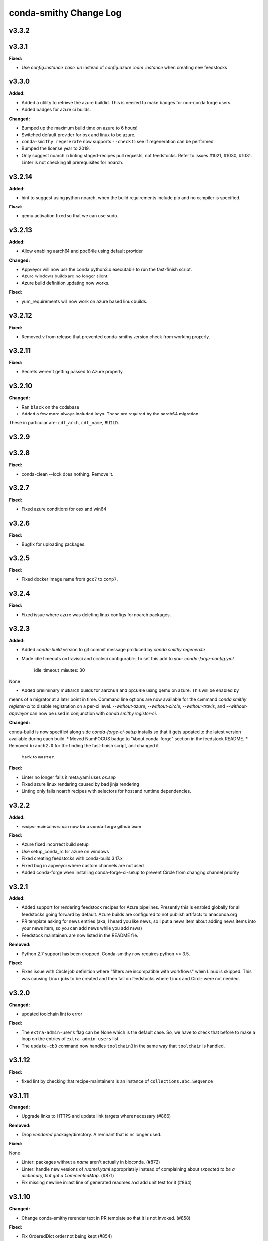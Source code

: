 =======================
conda-smithy Change Log
=======================

.. current developments

v3.3.2
====================



v3.3.1
====================

**Fixed:**

* Use `config.instance_base_url` instead of `config.azure_team_instance` when creating new feedstocks



v3.3.0
====================

**Added:**

* Added a utility to retrieve the azure buildid.  This is needed to make badges for non-conda forge users.
* Added badges for azure ci builds.

**Changed:**

* Bumped up the maximum build time on azure to 6 hours!
* Switched default provider for osx and linux to be azure.
* ``conda-smithy regenerate`` now supports ``--check`` to see if regeneration can be performed
* Bumped the license year to 2019.
* Only suggest noarch in linting staged-recipes pull requests, not feedstocks.
  Refer to issues #1021, #1030, #1031. Linter is not checking all prerequisites for noarch.



v3.2.14
====================

**Added:**

* hint to suggest using python noarch, when the build requirements include pip and no compiler is specified.

**Fixed:**

* qemu activation fixed so that we can use sudo.



v3.2.13
====================

**Added:**

* Allow enabling aarch64 and ppc64le using default provider

**Changed:**

* Appveyor will now use the conda python3.x executable to run the fast-finish script.
* Azure windows builds are no longer silent.
* Azure build definition updating now works.

**Fixed:**

* yum_requirements will now work on azure based linux builds.



v3.2.12
====================

**Fixed:**

* Removed ``v`` from release that prevented conda-smithy version check from
  working properly.



v3.2.11
====================

**Fixed:**

* Secrets weren't getting passed to Azure properly.



v3.2.10
====================

**Changed:**

* Ran ``black`` on the codebase
* Added a few more always included keys.  These are required by the aarch64 migration.
These in particular are: ``cdt_arch``, ``cdt_name``,  ``BUILD``.



v3.2.9
====================



v3.2.8
====================

**Fixed:**

* conda-clean --lock does nothing.  Remove it.



v3.2.7
====================

**Fixed:**

* Fixed azure conditions for osx and win64



v3.2.6
====================

**Fixed:**

* Bugfix for uploading packages.



v3.2.5
====================

**Fixed:**

* Fixed docker image name from ``gcc7`` to ``comp7``.



v3.2.4
====================

**Fixed:**

* Fixed issue where azure was deleting linux configs for noarch packages.



v3.2.3
====================

**Added:**

* Added `conda-build` version to git commit message produced by `conda smithy regenerate`
* Made idle timeouts on travisci and circleci configurable.  To set this add to your `conda-forge-config.yml`

    .. code-block:: yaml

    idle_timeout_minutes: 30
None

* Added preliminary multiarch builds for aarch64 and ppc64le using qemu on azure.  This will be enabled by
means of a migrator at a later point in time.
Command line options are now available for the command `conda smithy register-ci`
to disable registration on a per-ci level. `--without-azure`, `--without-circle`,
`--without-travis`, and `--without-appveyor` can now be used in conjunction with
`conda smithy register-ci`.

**Changed:**

conda-build is now specified along side `conda-forge-ci-setup` installs so that it gets updated to the latest version available during each build.
* Moved NumFOCUS badge to "About conda-forge" section in the feedstock README.
* Removed ``branch2.0`` for the finding the fast-finish script, and changed it
  back to ``master``.

**Fixed:**

* Linter no longer fails if meta.yaml uses `os.sep`
* Fixed azure linux rendering caused by bad jinja rendering
* Linting only fails noarch recipes with selectors for host and runtime dependencies.



v3.2.2
====================

**Added:**

* recipe-maintainers can now be a conda-forge github team


**Fixed:**

* Azure fixed incorrect build setup
* Use setup_conda_rc for azure on windows
* Fixed creating feedstocks with conda-build 3.17.x
* Fixed bug in appveyor where custom channels are not used
* Added conda-forge when installing conda-forge-ci-setup to prevent Circle from changing channel priority




v3.2.1
====================

**Added:**

* Added support for rendering feedstock recipes for Azure pipelines.
  Presently this is enabled globally for all feedstocks going forward by default.
  Azure builds are configured to not publish artifacts to anaconda.org
* PR template asking for news entries
  (aka, I heard you like news, so I put a news item about adding news items into
  your news item, so you can add news while you add news)
* Feedstock maintainers are now listed in the README file.


**Removed:**

* Python 2.7 support has been dropped.  Conda-smithy now requires python >= 3.5.


**Fixed:**

* Fixes issue with Circle job definition where "filters are incompatible with
  workflows" when Linux is skipped. This was causing Linux jobs to be created
  and then fail on feedstocks where Linux and Circle were not needed.




v3.2.0
====================

**Changed:**

* updated toolchain lint to error


**Fixed:**

* The ``extra-admin-users`` flag can be None which is the default case. So, we have to check that before to make a loop on the entries of ``extra-admin-users`` list.
* The ``update-cb3`` command now handles ``toolchain3`` in the same way that
  ``toolchain`` is handled.




v3.1.12
====================

**Fixed:**

* fixed lint by checking that recipe-maintainers is an instance of
  ``collections.abc.Sequence``




v3.1.11
====================

**Changed:**

* Upgrade links to HTTPS and update link targets where necessary (#866)


**Removed:**

* Drop `vendored` package/directory. A remnant that is no longer used.


**Fixed:**

None

* Linter: packages without a `name` aren't actually in bioconda. (#872)
* Linter: handle new versions of `ruamel.yaml` appropriately instead of complaining about `expected to be a dictionary, but got a CommentedMap`. (#871)
* Fix missing newline in last line of generated readmes and add unit test for it (#864)




v3.1.10
====================

**Changed:**

- Change conda-smithy rerender text in PR template so that it is not invoked. (#858)


**Fixed:**

- Fix OrderedDict order not being kept (#854)




v3.1.9
====================

**Added:**

* Add merge_build_host: True #[win] for R packages in update-cb3


**Changed:**

* Package the tests




v3.1.8
====================

**Fixed:**

* Linter issue with multiple outputs and unexpected subsection checks




v3.1.7
====================

**Added:**

* Allow appveyor.image in conda-forge.yml to set the `appveyor image <https://www.appveyor.com/docs/build-environment/#choosing-image-for-your-builds>`_. (#808)
* Temporary travis user for adding repos  #815
* More verbose output for ``update-cb3``  #818
* ``.zip`` file support for ``update-cb3``  #832


**Changed:**

* Move noarch pip error to hint  #807
* Move biocona duplicate from error to hint  #809


**Fixed:**

- Fix OrderedDict representation in dumped yaml files (#820).
- Fix travis-ci API permission error (#812)
* Linter: recognize when tests are specified in the `outputs` section. (#830)




v3.1.6
====================

**Fixed:**

- Fix sorting of values of packages in `zip_keys` (#800)
- Fix `pin_run_as_build` inclusion for packages with `-` in their names (#796)
- Fix merging of configs when there are variants in outputs (#786, #798)
- Add `conda smithy update-cb3` command to update a recipe from conda-build v2 to v3 (##781)




v3.1.2
====================

**Added:**

None

* Require ``conda-forge-pinnings`` to run
None

* Update conda-build in the docker build script


**Changed:**

None

* Included package badges in a table





